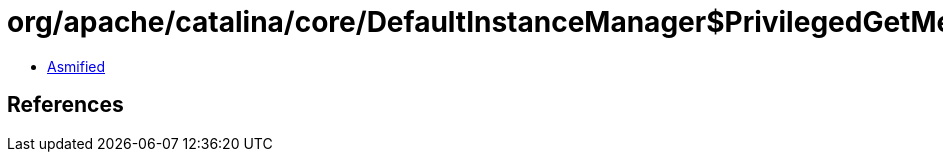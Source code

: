 = org/apache/catalina/core/DefaultInstanceManager$PrivilegedGetMethod.class

 - link:DefaultInstanceManager$PrivilegedGetMethod-asmified.java[Asmified]

== References

